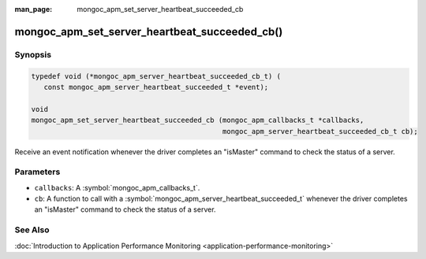 :man_page: mongoc_apm_set_server_heartbeat_succeeded_cb

mongoc_apm_set_server_heartbeat_succeeded_cb()
==============================================

Synopsis
--------

.. code-block:: c

  typedef void (*mongoc_apm_server_heartbeat_succeeded_cb_t) (
     const mongoc_apm_server_heartbeat_succeeded_t *event);

  void
  mongoc_apm_set_server_heartbeat_succeeded_cb (mongoc_apm_callbacks_t *callbacks,
                                                mongoc_apm_server_heartbeat_succeeded_cb_t cb);

Receive an event notification whenever the driver completes an "isMaster" command to check the status of a server.

Parameters
----------

* ``callbacks``: A :symbol:`mongoc_apm_callbacks_t`.
* ``cb``: A function to call with a :symbol:`mongoc_apm_server_heartbeat_succeeded_t` whenever the driver completes an "isMaster" command to check the status of a server.

See Also
--------

:doc:`Introduction to Application Performance Monitoring <application-performance-monitoring>`

